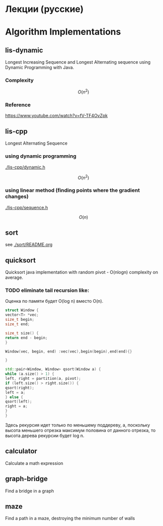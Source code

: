 * Лекции (русские)



* Algorithm Implementations

** lis-dynamic

 Longest Increasing Sequence and Longest Alternating sequence using Dynamic Programming with Java.

*** Complexity
 \[
 O(n^2)
 \]

*** Reference
https://www.youtube.com/watch?v=fV-TF4OvZpk

** lis-cpp

 Longest Alternating Sequence

*** using dynamic programming

 [[./lis-cpp/dynamic.h]]

 \[
 O(n^2)
 \]


*** using linear method (finding points where the gradient changes)

 [[./lis-cpp/sequence.h]]

 \[
 O(n)
 \]

** sort

see [[./sort/README.org]]

** quicksort

Quicksort java implementation with random pivot - O(nlogn) complexity on average.



*** TODO eliminate tail recursion like:

Оценка по памяти будет O(log n) вместо O(n).

#+BEGIN_SRC cpp
struct Window {
vector<T> *vec;
size_t begin;
size_t end;

size_t size() {
return end - begin;
}

Window(vec, begin, end) :vec(vec),begin(begin),end(end){}

}

std::pair<Window, Window> qsort(Window a) {
while (a.size() > 1) {
left, right = partition(a, pivot);
if (left.size() > right.size()) {
qsort(right);
left = a;
} else {
qsort(left);
right = a;
}
}
#+END_SRC

Здесь рекурсия идет только по меньшему поддереву, а, поскольку высота меньшего отрезка максимум половина от данного отрезка, то высота дерева рекурсии будет log n.

** calculator

Calculate a math expression
** graph-bridge

Find a bridge in a graph
** maze
Find a path in a maze, destroying the minimum number of walls
